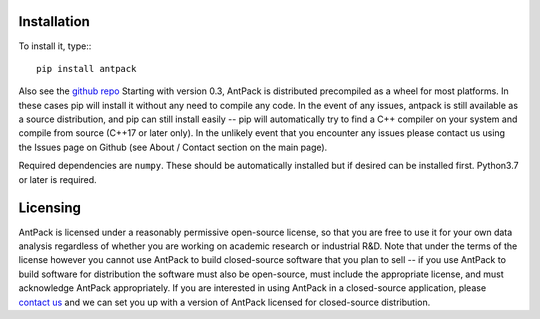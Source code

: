 Installation
================

To install it, type:::

  pip install antpack

Also see the `github repo <https://github.com/jlparkI/AntPack>`_
Starting with version 0.3, AntPack is distributed precompiled as a wheel
for most platforms. In these cases pip will install it without any need to
compile any code. In the event of any issues, antpack is still available as a
source distribution, and pip can still install
easily -- pip will automatically try to find a C++ compiler on your system and
compile from source (C++17 or later only). In the unlikely event that you encounter
any issues please contact us using the Issues page on Github (see About / Contact
section on the main page).

Required dependencies are ``numpy``. These should be
automatically installed but if desired can be installed first.
Python3.7 or later is required.

Licensing
===========

AntPack is licensed under a reasonably permissive open-source license,
so that you are free to use it for your own data analysis regardless of
whether you are working on academic research or industrial R&D.
Note that under the terms of the license however you cannot use AntPack
to build closed-source software that you plan to sell -- if you use AntPack
to build software for distribution the software must also be open-source, must include
the appropriate license, and must acknowledge AntPack appropriately. If you are interested
in using AntPack in a closed-source application, please
`contact us <https://mapbioscience.com/contact/>`_ and we can set you up with a version
of AntPack licensed for closed-source distribution.
